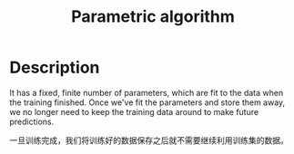 :PROPERTIES:
:ID:       4F33A972-1F8C-4A59-9358-B13B28C6AB7D
:END:
#+title: Parametric algorithm
#+filed: Machine-Laening
#+OPTIONS: toc:nil
#+filetags: :machine_learning:Users:wangfangyuan:Documents:roam:org_roam:

* Description
It has a fixed, finite number of parameters, which are fit to the data when the training finished.
Once we've fit the parameters and store them away,
we no longer need to keep the training data around to make future predictions.

一旦训练完成，我们将训练好的数据保存之后就不需要继续利用训练集的数据。
